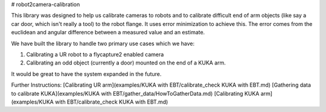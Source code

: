 # robot2camera-calibration

This library was designed to help us calibrate cameras to robots and to
calibrate difficult end of arm objects (like say a car door, which isn't really
a tool) to the robot flange. It uses error minimization to achieve this. The
error comes from the euclidean and angular difference between a measured value
and an estimate.

We have built the library to handle two primary use cases which we have:

1. Calibrating a UR robot to a flycapture2 enabled camera
2. Calibrating an odd object (currently a door) mounted on the end of a KUKA
   arm.

It would be great to have the system expanded in the future. 

Further Instructions:
[Calibrating UR arm](examples/KUKA with EBT/calibrate_check KUKA with EBT.md)
[Gathering data to calibrate KUKA](examples/KUKA with EBT/gather_data/HowToGatherData.md)
[Calibrating KUKA arm](examples/KUKA with EBT/calibrate_check KUKA with EBT.md)
